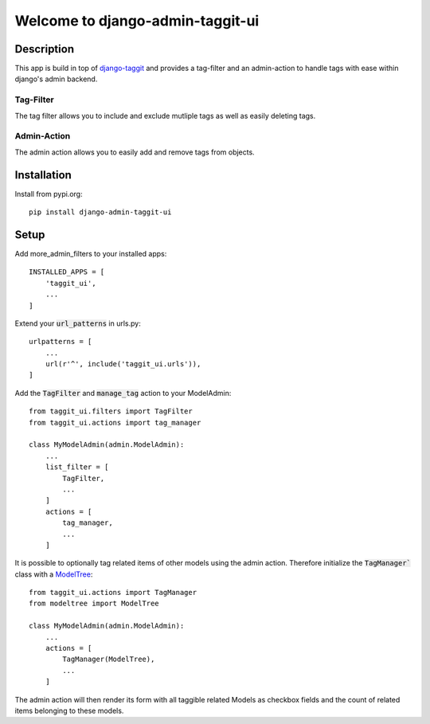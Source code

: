 =================================
Welcome to django-admin-taggit-ui
=================================

.. image:: https://img.shields.io/badge/python-3.8%20%7C%203.9%20%7C%203.10%20%7C%203.11-blue
   :target: https://img.shields.io/badge/python-3.8%20%7C%203.9%20%7C%203.10%20%7C%203.11-blue
   :alt: python: 3.8, 3.9, 3.10,3.11

.. image:: https://img.shields.io/badge/django-3.0%20%7C%203.1%20%7C%203.2%20%7C%204.0%20%7C%204.1%20%7C%204.2%20%7C%205.0%20%7C%205.1-orange
   :target: https://img.shields.io/badge/django-3.0%20%7C%203.1%20%7C%203.2%20%7C%204.0%20%7C%204.1%20%7C%204.2%20%7C%205.0%20%7C%205.1-orange
   :alt: django: 3.0, 3.1, 3.2, 4.0, 4.1, 4.2, 5.0, 5.1

.. image:: https://github.com/thomst/django-admin-taggit-ui/actions/workflows/ci.yml/badge.svg
   :target: https://github.com/thomst/django-admin-taggit-ui/actions/workflows/ci.yml
   :alt: Run tests for django-admin-taggit-ui

.. image:: https://coveralls.io/repos/github/thomst/django-admin-taggit-ui/badge.svg?branch=master
   :target: https://coveralls.io/github/thomst/django-admin-taggit-ui?branch=master
   :alt: Coveralls


Description
===========
This app is build in top of `django-taggit <https://github.com/jazzband/django-taggit>`_
and provides a tag-filter and an admin-action to handle tags with ease within
django's admin backend.

Tag-Filter
**********
The tag filter allows you to include and exclude mutliple tags as well as easily
deleting tags.

Admin-Action
************
The admin action allows you to easily add and remove tags from objects.


Installation
============
Install from pypi.org::

    pip install django-admin-taggit-ui


Setup
=====
Add more_admin_filters to your installed apps::

    INSTALLED_APPS = [
        'taggit_ui',
        ...
    ]

Extend your :code:`url_patterns` in urls.py::

    urlpatterns = [
        ...
        url(r'^', include('taggit_ui.urls')),
    ]

Add the :code:`TagFilter` and :code:`manage_tag` action to your ModelAdmin::

    from taggit_ui.filters import TagFilter
    from taggit_ui.actions import tag_manager

    class MyModelAdmin(admin.ModelAdmin):
        ...
        list_filter = [
            TagFilter,
            ...
        ]
        actions = [
            tag_manager,
            ...
        ]

It is possible to optionally tag related items of other models using the admin
action. Therefore initialize the :code:`TagManager`` class with a
`ModelTree <https://github.com/thomst/django-modeltree>`_::

    from taggit_ui.actions import TagManager
    from modeltree import ModelTree

    class MyModelAdmin(admin.ModelAdmin):
        ...
        actions = [
            TagManager(ModelTree),
            ...
        ]

The admin action will then render its form with all taggible related Models as
checkbox fields and the count of related items belonging to these models.
